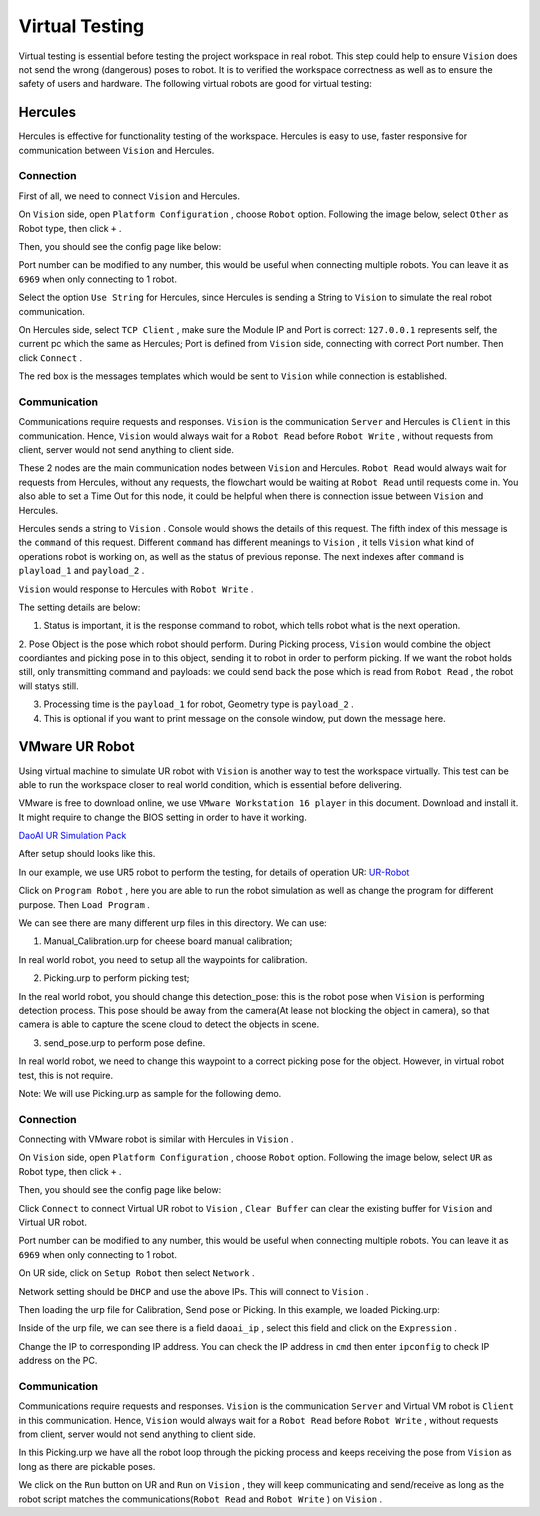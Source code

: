 Virtual Testing
=============

Virtual testing is essential before testing the project workspace in real robot. This step could help to ensure ``Vision`` does not send the wrong (dangerous) poses to robot.
It is to verified the workspace correctness as well as to ensure the safety of users and hardware.
The following virtual robots are good  for virtual testing:

Hercules
------------

Hercules is effective for functionality testing of the workspace. 
Hercules is easy to use, faster responsive for communication between ``Vision`` and Hercules. 

.. image:: Images/hercules.png
    :width: 90%
    :align: center 

Connection
~~~~~~~~~~~~

First of all, we need to connect ``Vision`` and Hercules.

On ``Vision`` side, open ``Platform Configuration`` , choose ``Robot`` option. Following the image below, select ``Other`` as Robot type, then click ``+`` .

.. image:: Images/vis_her.png
    :width: 80%
    :align: center 

Then, you should see the config page like below:

.. image:: Images/vis_other.png
    :width: 80%
    :align: center 
	
Port number can be modified to any number, this would be useful when connecting multiple robots. 
You can leave it as ``6969`` when only connecting to 1 robot. 

Select the option ``Use String`` for Hercules, since Hercules is sending a String to ``Vision``  to simulate the real robot communication. 

.. image:: Images/her_vis.png
    :width: 90%
    :align: center

On Hercules side, select ``TCP Client`` , make sure the Module IP and Port is correct: ``127.0.0.1`` represents self, the current pc which the same as Hercules; Port is defined from ``Vision`` side, connecting with correct Port number.
Then click ``Connect`` .

The red box is the messages templates which would be sent to ``Vision`` while connection is established.

Communication
~~~~~~~~~~~~

Communications require requests and responses. ``Vision`` is the communication ``Server`` and Hercules is ``Client`` in this communication. 
Hence, ``Vision`` would always wait for a ``Robot Read`` before ``Robot Write`` , without requests from client, server would not send anything to client side. 

.. image:: Images/flow.png
    :width: 90%
    :align: center

These 2 nodes are the main communication nodes between ``Vision`` and Hercules. ``Robot Read`` would always wait for requests from Hercules, without any requests, the flowchart would be waiting at ``Robot Read`` until requests come in.
You also able to set a Time Out for this node, it could be helpful when there is connection issue between ``Vision`` and Hercules.

.. image:: Images/her_sent.png
    :width: 90%
    :align: center

Hercules sends a string to ``Vision`` . Console would shows the details of this request. 
The fifth index of this message is the ``command`` of this request. 
Different ``command`` has different meanings to ``Vision`` , it tells ``Vision`` what kind of operations robot is working on, as well as the status of previous reponse. The next indexes after ``command`` is ``playload_1`` and ``payload_2`` .

.. image:: Images/console_her.png
    :align: center
	
``Vision`` would response to Hercules with ``Robot Write`` . 

.. image:: Images/vis_write_to_her.png
    :width: 90%
    :align: center

The setting details are below:

1. Status is important, it is the response command to robot, which tells robot what is the next operation. 

2. Pose Object is the pose which robot should perform. During Picking process, ``Vision`` would combine the object coordiantes and picking pose in to this object, sending it to robot in order to perform picking.
If we want the robot holds still, only transmitting command and payloads: we could send back the pose which is read from ``Robot Read`` , the robot will statys still.

3. Processing time is the ``payload_1`` for robot, Geometry type is ``payload_2`` .

4. This is optional if you want to print message on the console window, put down the message here.

.. image:: Images/message.png
    :width: 90%
    :align: center

	
VMware UR Robot
------------

Using virtual machine to simulate UR robot with ``Vision`` is another way to test the workspace virtually. 
This test can be able to run the workspace closer to real world condition, which is essential before delivering. 

.. image:: Images/vm.png
    :align: center

VMware is free to download online, we use ``VMware Workstation 16 player`` in this document. Download and install it. It might require to change the BIOS setting in order to have it working. 

`DaoAI UR Simulation Pack <https://daoairoboticsinc-my.sharepoint.com/:f:/g/personal/jwu_daoai_com/En0MYNHWVdpCopwbz8aSsYwBFROTh4Qqrd6Zrep9fh3f1A?e=JJWH3u>`_


.. image:: Images/vm_desktop.png
    :align: center

After setup should looks like this.

In our example, we use UR5 robot to perform the testing, for details of operation UR:  `UR-Robot <https://daoai-robotics-inc-daoai-vision-user-manual.readthedocs-hosted.com/en/latest/hardware/robot/UR.html>`_

.. image:: Images/ur_ui.png
    :width: 80%
    :align: center

Click on ``Program Robot`` , here you are able to run the robot simulation as well as change the program for different purpose. Then ``Load Program`` .

.. image:: Images/ur_programs.png
    :width: 80%
    :align: center
	, 
We can see there are many different urp files in this directory. We can use:

1. Manual_Calibration.urp for cheese board manual calibration; 

.. image:: Images/cali.png
    :width: 80%
    :align: center

In real world robot, you need to setup all the waypoints for calibration.

2. Picking.urp to perform picking test; 

.. image:: Images/picking.png
    :width: 80%
    :align: center

In the real world robot, you should change this detection_pose: this is the robot pose when ``Vision`` is performing detection process. 
This pose should be away from the camera(At lease not blocking the object in camera), so that camera is able to capture the scene cloud to detect the objects in scene.

3. send_pose.urp to perform pose define. 

.. image:: Images/send_pose.png
    :width: 80%
    :align: center

In real world robot, we need to change this waypoint to a correct picking pose for the object. However, in virtual robot test, this is not require.

Note: We will use Picking.urp as sample for the following demo.

Connection
~~~~~~~~~~~~

Connecting with VMware robot is similar with Hercules in ``Vision`` . 

On ``Vision`` side, open ``Platform Configuration`` , choose ``Robot`` option. Following the image below, select ``UR`` as Robot type, then click ``+`` .

.. image:: Images/vis_connect_vm.png
    :width: 80%
    :align: center 

Then, you should see the config page like below:

.. image:: Images/vis_ur.png
    :width: 80%
    :align: center 

Click ``Connect`` to connect Virtual UR robot to ``Vision`` , ``Clear Buffer`` can clear the existing buffer for ``Vision`` and Virtual UR robot.

Port number can be modified to any number, this would be useful when connecting multiple robots. 
You can leave it as ``6969`` when only connecting to 1 robot. 

On UR side, click on ``Setup Robot`` then select ``Network`` .

.. image:: Images/ur_main.png
    :width: 80%
    :align: center 

.. image:: Images/ur_setupnetwork.png
    :width: 80%
    :align: center

.. image:: Images/ur_network.png
    :width: 80%
    :align: center
	
Network setting should be ``DHCP`` and use the above IPs. This will connect to ``Vision`` .

Then loading the urp file for Calibration, Send pose or Picking. In this example, we loaded Picking.urp:

.. image:: Images/ur_ip.png
    :width: 80%
    :align: center

Inside of the urp file, we can see there is a field ``daoai_ip`` , select this field and click on the ``Expression`` .

.. image:: Images/ip_express.png
    :width: 80%
    :align: center

Change the IP to corresponding IP address. You can check the IP address in ``cmd`` then enter ``ipconfig`` to check IP address on the PC.

.. image:: Images/ur_ip_change.png
    :width: 80%
    :align: center

Communication
~~~~~~~~~~~~

Communications require requests and responses. ``Vision`` is the communication ``Server`` and Virtual VM robot is ``Client`` in this communication. 
Hence, ``Vision`` would always wait for a ``Robot Read`` before ``Robot Write`` , without requests from client, server would not send anything to client side. 

.. image:: Images/flow.png
    :width: 90%
    :align: center

In this Picking.urp we have all the robot loop through the picking process and keeps receiving the pose from ``Vision`` as long as there are pickable poses. 

.. image:: Images/ur_loop.png
    :width: 90%
    :align: center

We click on the ``Run`` button on UR and ``Run`` on ``Vision`` , they will keep communicating and send/receive as long as the robot script matches the communications(``Robot Read`` and ``Robot Write`` ) on ``Vision`` .